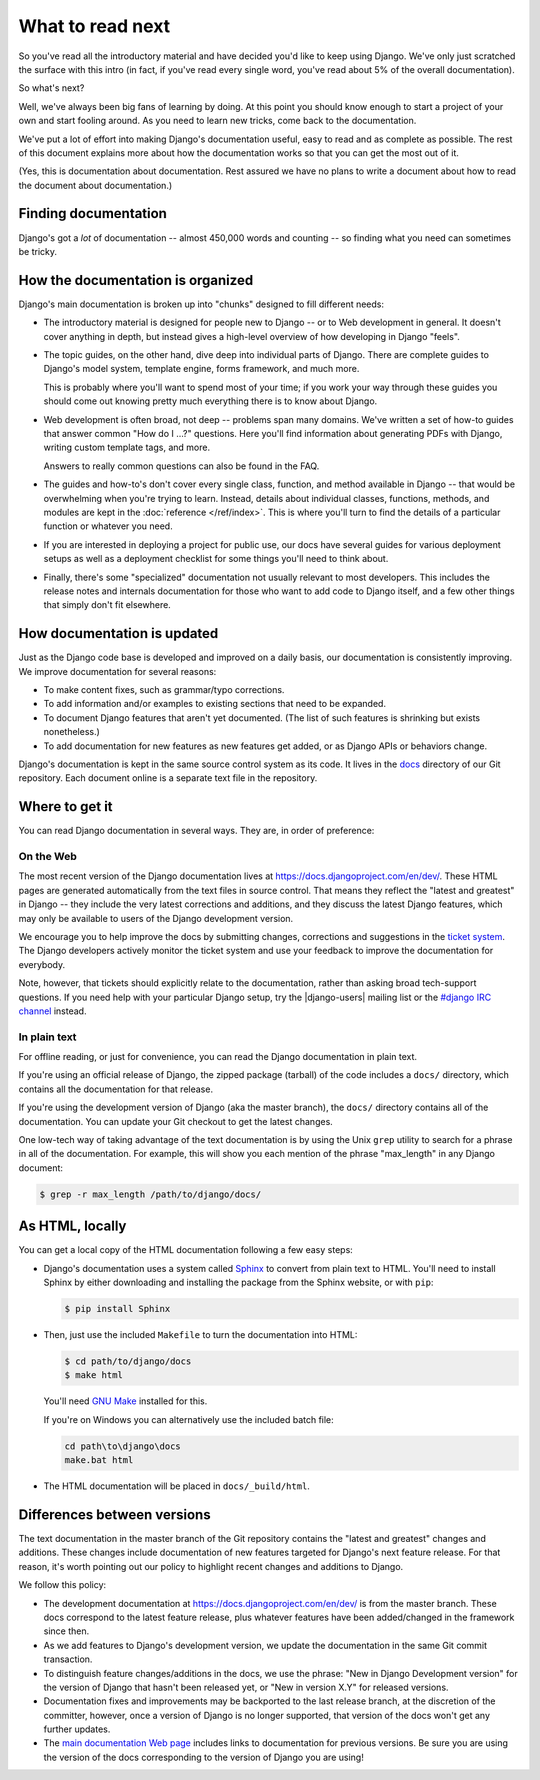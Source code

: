 What to read next
=================

So you've read all the introductory material and have
decided you'd like to keep using Django. We've only just scratched the surface
with this intro (in fact, if you've read every single word, you've read about
5% of the overall documentation).

So what's next?

Well, we've always been big fans of learning by doing. At this point you should
know enough to start a project of your own and start fooling around. As you need
to learn new tricks, come back to the documentation.

We've put a lot of effort into making Django's documentation useful, easy to
read and as complete as possible. The rest of this document explains more about
how the documentation works so that you can get the most out of it.

(Yes, this is documentation about documentation. Rest assured we have no plans
to write a document about how to read the document about documentation.)

Finding documentation
---------------------

Django's got a *lot* of documentation -- almost 450,000 words and counting --
so finding what you need can sometimes be tricky.

How the documentation is organized
----------------------------------

Django's main documentation is broken up into "chunks" designed to fill
different needs:

- The introductory material is designed for people new
  to Django -- or to Web development in general. It doesn't cover anything
  in depth, but instead gives a high-level overview of how developing in
  Django "feels".

- The topic guides, on the other hand, dive deep into
  individual parts of Django. There are complete guides to Django's
  model system, template engine, forms framework, and much
  more.

  This is probably where you'll want to spend most of your time; if you work
  your way through these guides you should come out knowing pretty much
  everything there is to know about Django.

- Web development is often broad, not deep -- problems span many domains.
  We've written a set of how-to guides that answer
  common "How do I ...?" questions. Here you'll find information about
  generating PDFs with Django, writing
  custom template tags, and more.

  Answers to really common questions can also be found in the FAQ.

- The guides and how-to's don't cover every single class, function, and
  method available in Django -- that would be overwhelming when you're
  trying to learn. Instead, details about individual classes, functions,
  methods, and modules are kept in the :doc:`reference </ref/index>`. This is
  where you'll turn to find the details of a particular function or
  whatever you need.

- If you are interested in deploying a project for public use, our docs have
  several guides for various deployment
  setups as well as a deployment checklist
  for some things you'll need to think about.

- Finally, there's some "specialized" documentation not usually relevant to
  most developers. This includes the release notes and
  internals documentation for those who want to add
  code to Django itself, and a few other things that simply don't fit
  elsewhere.


How documentation is updated
----------------------------

Just as the Django code base is developed and improved on a daily basis, our
documentation is consistently improving. We improve documentation for several
reasons:

- To make content fixes, such as grammar/typo corrections.

- To add information and/or examples to existing sections that need to be
  expanded.

- To document Django features that aren't yet documented. (The list of
  such features is shrinking but exists nonetheless.)

- To add documentation for new features as new features get added, or as
  Django APIs or behaviors change.

Django's documentation is kept in the same source control system as its code. It
lives in the `docs`_ directory of our Git repository. Each document online is a
separate text file in the repository.

.. _docs: https://github.com/django/django/tree/master/docs

Where to get it
---------------

You can read Django documentation in several ways. They are, in order of
preference:

On the Web
^^^^^^^^^^

The most recent version of the Django documentation lives at
https://docs.djangoproject.com/en/dev/. These HTML pages are generated
automatically from the text files in source control. That means they reflect the
"latest and greatest" in Django -- they include the very latest corrections and
additions, and they discuss the latest Django features, which may only be
available to users of the Django development version.

We encourage you to help improve the docs by submitting changes, corrections and
suggestions in the `ticket system`_. The Django developers actively monitor the
ticket system and use your feedback to improve the documentation for everybody.

Note, however, that tickets should explicitly relate to the documentation,
rather than asking broad tech-support questions. If you need help with your
particular Django setup, try the |django-users| mailing list or the `#django
IRC channel`_ instead.

.. _ticket system: https://code.djangoproject.com/
.. _#django IRC channel: irc://irc.freenode.net/django

In plain text
^^^^^^^^^^^^^

For offline reading, or just for convenience, you can read the Django
documentation in plain text.

If you're using an official release of Django, the zipped package (tarball) of
the code includes a ``docs/`` directory, which contains all the documentation
for that release.

If you're using the development version of Django (aka the master branch), the
``docs/`` directory contains all of the documentation. You can update your
Git checkout to get the latest changes.

One low-tech way of taking advantage of the text documentation is by using the
Unix ``grep`` utility to search for a phrase in all of the documentation. For
example, this will show you each mention of the phrase "max_length" in any
Django document:

.. code-block:: console

    $ grep -r max_length /path/to/django/docs/

As HTML, locally
----------------

You can get a local copy of the HTML documentation following a few easy steps:

- Django's documentation uses a system called Sphinx__ to convert from
  plain text to HTML. You'll need to install Sphinx by either downloading
  and installing the package from the Sphinx website, or with ``pip``:

  .. code-block:: console

        $ pip install Sphinx

- Then, just use the included ``Makefile`` to turn the documentation into
  HTML:

  .. code-block:: console

        $ cd path/to/django/docs
        $ make html

  You'll need `GNU Make`__ installed for this.

  If you're on Windows you can alternatively use the included batch file:

  .. code-block:: bat

        cd path\to\django\docs
        make.bat html

- The HTML documentation will be placed in ``docs/_build/html``.

__ http://sphinx-doc.org/
__ https://www.gnu.org/software/make/

.. _differences-between-doc-versions:

Differences between versions
----------------------------

The text documentation in the master branch of the Git repository contains the
"latest and greatest" changes and additions. These changes include
documentation of new features targeted for Django's next feature
release. For that reason, it's worth pointing out our policy to highlight
recent changes and additions to Django.

We follow this policy:

- The development documentation at https://docs.djangoproject.com/en/dev/ is
  from the master branch. These docs correspond to the latest feature release,
  plus whatever features have been added/changed in the framework since then.

- As we add features to Django's development version, we update the
  documentation in the same Git commit transaction.

- To distinguish feature changes/additions in the docs, we use the phrase:
  "New in Django Development version" for the version of Django that hasn't
  been released yet, or "New in version X.Y" for released versions.

- Documentation fixes and improvements may be backported to the last release
  branch, at the discretion of the committer, however, once a version of
  Django is no longer supported, that version
  of the docs won't get any further updates.

- The `main documentation Web page`_ includes links to documentation for
  previous versions. Be sure you are using the version of the docs
  corresponding to the version of Django you are using!

.. _main documentation Web page: https://docs.djangoproject.com/en/dev/
